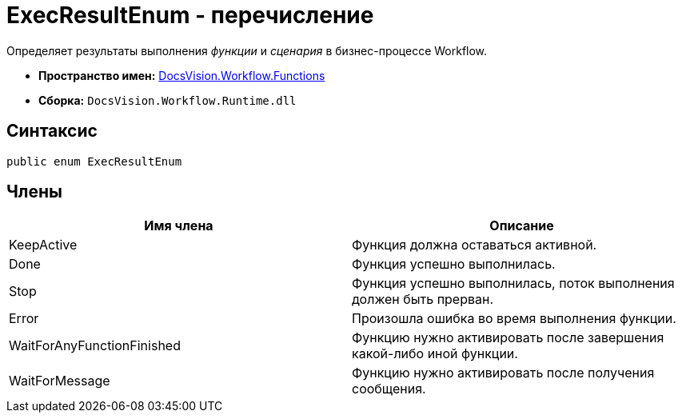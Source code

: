 = ExecResultEnum - перечисление

Определяет результаты выполнения _функции_ и _сценария_ в бизнес-процессе Workflow.

* *Пространство имен:* xref:api/DocsVision/Workflow/Functions/Functions_NS.adoc[DocsVision.Workflow.Functions]
* *Сборка:* `DocsVision.Workflow.Runtime.dll`

== Синтаксис

[source,csharp]
----
public enum ExecResultEnum
----

== Члены

[cols=",",options="header"]
|===
|Имя члена |Описание
|KeepActive |Функция должна оставаться активной.
|Done |Функция успешно выполнилась.
|Stop |Функция успешно выполнилась, поток выполнения должен быть прерван.
|Error |Произошла ошибка во время выполнения функции.
|WaitForAnyFunctionFinished |Функцию нужно активировать после завершения какой-либо иной функции.
|WaitForMessage |Функцию нужно активировать после получения сообщения.
|===
